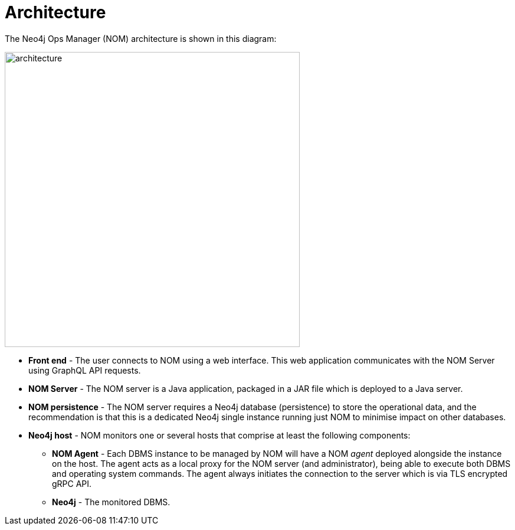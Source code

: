 = Architecture
:description: This section describes the architecture of Ops Manager.

The Neo4j Ops Manager (NOM) architecture is shown in this diagram:

image::architecture.png[width=500]

* *Front end* - The user connects to NOM using a web interface.
This web application communicates with the NOM Server using GraphQL API requests.

* *NOM Server* - The NOM server is a Java application, packaged in a JAR file which is deployed to a Java server.

* *NOM persistence* - The NOM server requires a Neo4j database (persistence) to store the operational data, and the recommendation is that this is a dedicated Neo4j single instance running just NOM to minimise impact on other databases.

* *Neo4j host* - NOM monitors one or several hosts that comprise at least the following components:

- *NOM Agent* - Each DBMS instance to be managed by NOM will have a NOM _agent_ deployed alongside the instance on the host.
The agent acts as a local proxy for the NOM server (and administrator), being able to execute both DBMS and operating system commands.
The agent always initiates the connection to the server which is via TLS encrypted gRPC API.

- *Neo4j* - The monitored DBMS.
